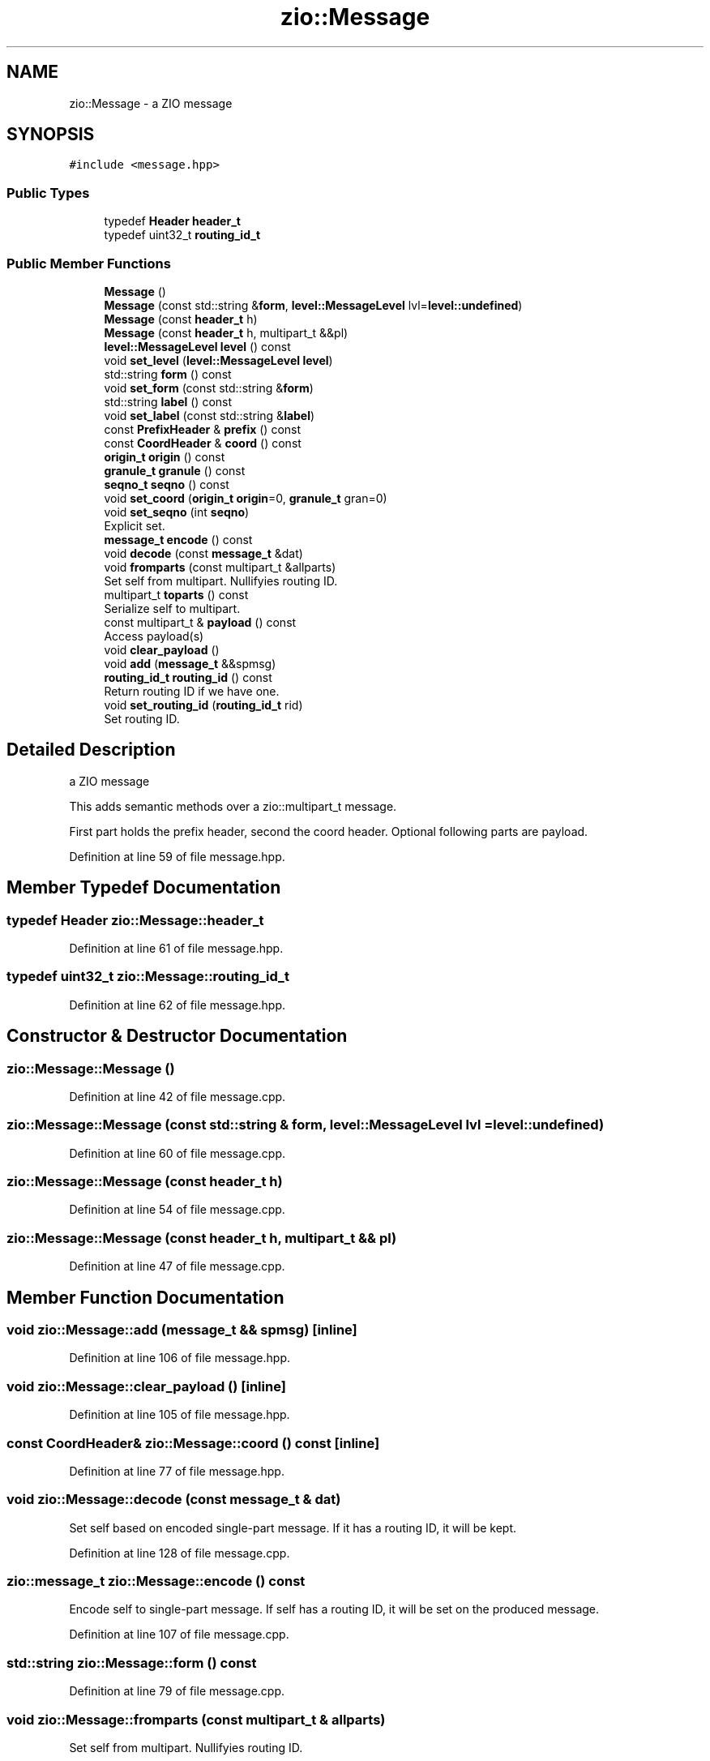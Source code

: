 .TH "zio::Message" 3 "Tue Feb 4 2020" "ZIO" \" -*- nroff -*-
.ad l
.nh
.SH NAME
zio::Message \- a ZIO message  

.SH SYNOPSIS
.br
.PP
.PP
\fC#include <message\&.hpp>\fP
.SS "Public Types"

.in +1c
.ti -1c
.RI "typedef \fBHeader\fP \fBheader_t\fP"
.br
.ti -1c
.RI "typedef uint32_t \fBrouting_id_t\fP"
.br
.in -1c
.SS "Public Member Functions"

.in +1c
.ti -1c
.RI "\fBMessage\fP ()"
.br
.ti -1c
.RI "\fBMessage\fP (const std::string &\fBform\fP, \fBlevel::MessageLevel\fP lvl=\fBlevel::undefined\fP)"
.br
.ti -1c
.RI "\fBMessage\fP (const \fBheader_t\fP h)"
.br
.ti -1c
.RI "\fBMessage\fP (const \fBheader_t\fP h, multipart_t &&pl)"
.br
.ti -1c
.RI "\fBlevel::MessageLevel\fP \fBlevel\fP () const"
.br
.ti -1c
.RI "void \fBset_level\fP (\fBlevel::MessageLevel\fP \fBlevel\fP)"
.br
.ti -1c
.RI "std::string \fBform\fP () const"
.br
.ti -1c
.RI "void \fBset_form\fP (const std::string &\fBform\fP)"
.br
.ti -1c
.RI "std::string \fBlabel\fP () const"
.br
.ti -1c
.RI "void \fBset_label\fP (const std::string &\fBlabel\fP)"
.br
.ti -1c
.RI "const \fBPrefixHeader\fP & \fBprefix\fP () const"
.br
.ti -1c
.RI "const \fBCoordHeader\fP & \fBcoord\fP () const"
.br
.ti -1c
.RI "\fBorigin_t\fP \fBorigin\fP () const"
.br
.ti -1c
.RI "\fBgranule_t\fP \fBgranule\fP () const"
.br
.ti -1c
.RI "\fBseqno_t\fP \fBseqno\fP () const"
.br
.ti -1c
.RI "void \fBset_coord\fP (\fBorigin_t\fP \fBorigin\fP=0, \fBgranule_t\fP gran=0)"
.br
.ti -1c
.RI "void \fBset_seqno\fP (int \fBseqno\fP)"
.br
.RI "Explicit set\&. "
.ti -1c
.RI "\fBmessage_t\fP \fBencode\fP () const"
.br
.ti -1c
.RI "void \fBdecode\fP (const \fBmessage_t\fP &dat)"
.br
.ti -1c
.RI "void \fBfromparts\fP (const multipart_t &allparts)"
.br
.RI "Set self from multipart\&. Nullifyies routing ID\&. "
.ti -1c
.RI "multipart_t \fBtoparts\fP () const"
.br
.RI "Serialize self to multipart\&. "
.ti -1c
.RI "const multipart_t & \fBpayload\fP () const"
.br
.RI "Access payload(s) "
.ti -1c
.RI "void \fBclear_payload\fP ()"
.br
.ti -1c
.RI "void \fBadd\fP (\fBmessage_t\fP &&spmsg)"
.br
.ti -1c
.RI "\fBrouting_id_t\fP \fBrouting_id\fP () const"
.br
.RI "Return routing ID if we have one\&. "
.ti -1c
.RI "void \fBset_routing_id\fP (\fBrouting_id_t\fP rid)"
.br
.RI "Set routing ID\&. "
.in -1c
.SH "Detailed Description"
.PP 
a ZIO message 

This adds semantic methods over a zio::multipart_t message\&.
.PP
First part holds the prefix header, second the coord header\&. Optional following parts are payload\&. 
.PP
Definition at line 59 of file message\&.hpp\&.
.SH "Member Typedef Documentation"
.PP 
.SS "typedef \fBHeader\fP \fBzio::Message::header_t\fP"

.PP
Definition at line 61 of file message\&.hpp\&.
.SS "typedef uint32_t \fBzio::Message::routing_id_t\fP"

.PP
Definition at line 62 of file message\&.hpp\&.
.SH "Constructor & Destructor Documentation"
.PP 
.SS "zio::Message::Message ()"

.PP
Definition at line 42 of file message\&.cpp\&.
.SS "zio::Message::Message (const std::string & form, \fBlevel::MessageLevel\fP lvl = \fC\fBlevel::undefined\fP\fP)"

.PP
Definition at line 60 of file message\&.cpp\&.
.SS "zio::Message::Message (const \fBheader_t\fP h)"

.PP
Definition at line 54 of file message\&.cpp\&.
.SS "zio::Message::Message (const \fBheader_t\fP h, multipart_t && pl)"

.PP
Definition at line 47 of file message\&.cpp\&.
.SH "Member Function Documentation"
.PP 
.SS "void zio::Message::add (\fBmessage_t\fP && spmsg)\fC [inline]\fP"

.PP
Definition at line 106 of file message\&.hpp\&.
.SS "void zio::Message::clear_payload ()\fC [inline]\fP"

.PP
Definition at line 105 of file message\&.hpp\&.
.SS "const \fBCoordHeader\fP& zio::Message::coord () const\fC [inline]\fP"

.PP
Definition at line 77 of file message\&.hpp\&.
.SS "void zio::Message::decode (const \fBmessage_t\fP & dat)"
Set self based on encoded single-part message\&. If it has a routing ID, it will be kept\&. 
.PP
Definition at line 128 of file message\&.cpp\&.
.SS "\fBzio::message_t\fP zio::Message::encode () const"
Encode self to single-part message\&. If self has a routing ID, it will be set on the produced message\&. 
.PP
Definition at line 107 of file message\&.cpp\&.
.SS "std::string zio::Message::form () const"

.PP
Definition at line 79 of file message\&.cpp\&.
.SS "void zio::Message::fromparts (const multipart_t & allparts)"

.PP
Set self from multipart\&. Nullifyies routing ID\&. 
.SS "\fBgranule_t\fP zio::Message::granule () const\fC [inline]\fP"

.PP
Definition at line 79 of file message\&.hpp\&.
.SS "std::string zio::Message::label () const"

.PP
Definition at line 91 of file message\&.cpp\&.
.SS "\fBzio::level::MessageLevel\fP zio::Message::level () const"

.PP
Definition at line 67 of file message\&.cpp\&.
.SS "\fBorigin_t\fP zio::Message::origin () const\fC [inline]\fP"

.PP
Definition at line 78 of file message\&.hpp\&.
.SS "const multipart_t& zio::Message::payload () const\fC [inline]\fP"

.PP
Access payload(s) 
.PP
Definition at line 104 of file message\&.hpp\&.
.SS "const \fBPrefixHeader\fP& zio::Message::prefix () const\fC [inline]\fP"

.PP
Definition at line 76 of file message\&.hpp\&.
.SS "\fBrouting_id_t\fP zio::Message::routing_id () const\fC [inline]\fP"

.PP
Return routing ID if we have one\&. 
.PP
Definition at line 109 of file message\&.hpp\&.
.SS "\fBseqno_t\fP zio::Message::seqno () const\fC [inline]\fP"

.PP
Definition at line 80 of file message\&.hpp\&.
.SS "void zio::Message::set_coord (\fBorigin_t\fP origin = \fC0\fP, \fBgranule_t\fP gran = \fC0\fP)"
Prepare for sending, advance seqno automatically, set granule (if 0 use time), origin (if 0, leave as is)\&. 
.PP
Definition at line 95 of file message\&.cpp\&.
.SS "void zio::Message::set_form (const std::string & form)"

.PP
Definition at line 82 of file message\&.cpp\&.
.SS "void zio::Message::set_label (const std::string & label)"

.PP
Definition at line 75 of file message\&.cpp\&.
.SS "void zio::Message::set_level (\fBlevel::MessageLevel\fP level)"

.PP
Definition at line 71 of file message\&.cpp\&.
.SS "void zio::Message::set_routing_id (\fBrouting_id_t\fP rid)\fC [inline]\fP"

.PP
Set routing ID\&. 
.PP
Definition at line 112 of file message\&.hpp\&.
.SS "void zio::Message::set_seqno (int seqno)\fC [inline]\fP"

.PP
Explicit set\&. 
.PP
Definition at line 87 of file message\&.hpp\&.
.SS "zio::multipart_t zio::Message::toparts () const"

.PP
Serialize self to multipart\&. 
.PP
Definition at line 149 of file message\&.cpp\&.

.SH "Author"
.PP 
Generated automatically by Doxygen for ZIO from the source code\&.
